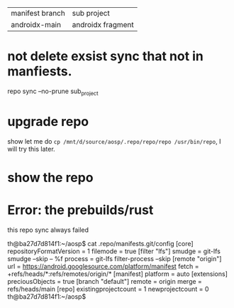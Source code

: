 | manifest branch | sub project       |
| androidx-main   | androidx fragment |


* not delete exsist sync that not in manfiests.
repo sync --no-prune sub_project

* upgrade repo
show let me do ~cp /mnt/d/source/aosp/.repo/repo/repo /usr/bin/repo~, I will try this later.

* show the repo

* Error: the prebuilds/rust
this repo sync always failed

th@ba27d7d814f1:~/aosp$ cat .repo/manifests.git/config
[core]
        repositoryFormatVersion = 1
        filemode = true
[filter "lfs"]
        smudge = git-lfs smudge --skip -- %f
        process = git-lfs filter-process --skip
[remote "origin"]
        url = https://android.googlesource.com/platform/manifest
        fetch = +refs/heads/*:refs/remotes/origin/*
[manifest]
        platform = auto
[extensions]
        preciousObjects = true
[branch "default"]
        remote = origin
        merge = refs/heads/main
[repo]
        existingprojectcount = 1
        newprojectcount = 0
th@ba27d7d814f1:~/aosp$
